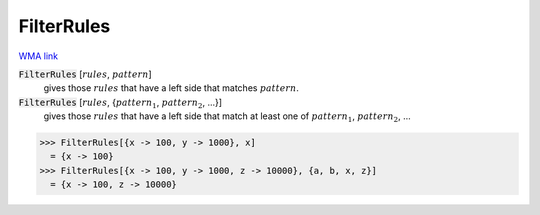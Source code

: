 FilterRules
===========

`WMA link <https://reference.wolfram.com/language/ref/FilterRules.html>`_


:code:`FilterRules` [:math:`rules`, :math:`pattern`]
    gives those :math:`rules` that have a left side that matches :math:`pattern`.

:code:`FilterRules` [:math:`rules`, {:math:`pattern_1`, :math:`pattern_2`, ...}]
    gives those :math:`rules` that have a left side that match at least one of :math:`pattern_1`, :math:`pattern_2`, ...





>>> FilterRules[{x -> 100, y -> 1000}, x]
  = {x -> 100}
>>> FilterRules[{x -> 100, y -> 1000, z -> 10000}, {a, b, x, z}]
  = {x -> 100, z -> 10000}
